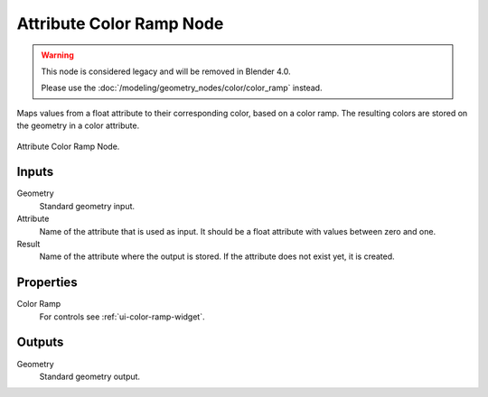 .. index:: Geometry Nodes; Attribute Color Ramp
.. _bpy.types.GeometryNodeAttributeColorRamp:

*************************
Attribute Color Ramp Node
*************************

.. warning::

   This node is considered legacy and will be removed in Blender 4.0.

   Please use the :doc:`/modeling/geometry_nodes/color/color_ramp` instead.

Maps values from a float attribute to their corresponding color, based on a color ramp.
The resulting colors are stored on the geometry in a color attribute.

.. figure:: /images/modeling_geometry-nodes_attribute_attribute-color-ramp_node.png
   :align: center

   Attribute Color Ramp Node.


Inputs
======

Geometry
   Standard geometry input.

Attribute
   Name of the attribute that is used as input.
   It should be a float attribute with values between zero and one.

Result
   Name of the attribute where the output is stored.
   If the attribute does not exist yet, it is created.


Properties
==========

Color Ramp
   For controls see :ref:`ui-color-ramp-widget`.


Outputs
=======

Geometry
   Standard geometry output.
